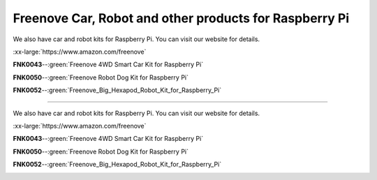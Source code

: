 


Freenove Car, Robot and other products for Raspberry Pi
================================================================

We also have car and robot kits for Raspberry Pi. You can visit our website for details.

:xx-large:`https://www.amazon.com/freenove`

**FNK0043**--:green:`Freenove 4WD Smart Car Kit for Raspberry Pi`

.. image:: ../_static/imgs/43_1.png
.. image:: ../_static/imgs/43_2.png

.. raw:: html

   <iframe height="500" width="690" src="https://www.youtube.com/embed/4Zv0GZUQjZc" frameborder="0" allowfullscreen></iframe>
  
**FNK0050**--:green:`Freenove Robot Dog Kit for Raspberry Pi`

.. image:: ../_static/imgs/50_1.png
.. image:: ../_static/imgs/50_2.png

.. raw:: html

   <iframe height="500" width="690" src="https://www.youtube.com/embed/7BmIZ8_R9d4" frameborder="0" allowfullscreen></iframe>

**FNK0052**--:green:`Freenove_Big_Hexapod_Robot_Kit_for_Raspberry_Pi`

.. image:: ../_static/imgs/52_1.png
    :width: 50%
.. image:: ../_static/imgs/52_2.png
    :width: 40%

.. raw:: html

   <iframe height="500" width="690" src="https://www.youtube.com/embed/LvghnJ2DNZ0" frameborder="0" allowfullscreen></iframe>Freenove Car, Robot and other products for Raspberry Pi
================================================================

We also have car and robot kits for Raspberry Pi. You can visit our website for details.

:xx-large:`https://www.amazon.com/freenove`

**FNK0043**--:green:`Freenove 4WD Smart Car Kit for Raspberry Pi`

.. image:: ../_static/imgs/43_1.png
.. image:: ../_static/imgs/43_2.png

.. raw:: html

   <iframe height="500" width="690" src="https://www.youtube.com/embed/4Zv0GZUQjZc" frameborder="0" allowfullscreen></iframe>
  
**FNK0050**--:green:`Freenove Robot Dog Kit for Raspberry Pi`

.. image:: ../_static/imgs/50_1.png
.. image:: ../_static/imgs/50_2.png

.. raw:: html

   <iframe height="500" width="690" src="https://www.youtube.com/embed/7BmIZ8_R9d4" frameborder="0" allowfullscreen></iframe>

**FNK0052**--:green:`Freenove_Big_Hexapod_Robot_Kit_for_Raspberry_Pi`

.. image:: ../_static/imgs/52_1.png
    :width: 50%
.. image:: ../_static/imgs/52_2.png
    :width: 40%

.. raw:: html

   <iframe height="500" width="690" src="https://www.youtube.com/embed/LvghnJ2DNZ0" frameborder="0" allowfullscreen></iframe>